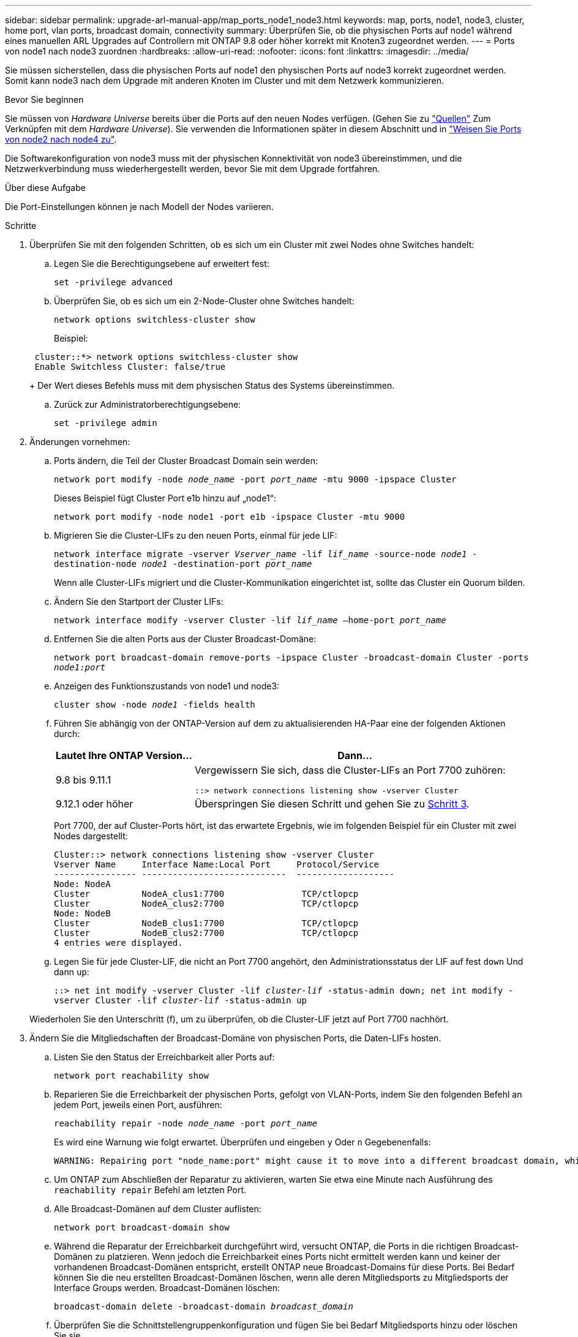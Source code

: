 ---
sidebar: sidebar 
permalink: upgrade-arl-manual-app/map_ports_node1_node3.html 
keywords: map, ports, node1, node3, cluster, home port, vlan ports, broadcast domain, connectivity 
summary: Überprüfen Sie, ob die physischen Ports auf node1 während eines manuellen ARL Upgrades auf Controllern mit ONTAP 9.8 oder höher korrekt mit Knoten3 zugeordnet werden. 
---
= Ports von node1 nach node3 zuordnen
:hardbreaks:
:allow-uri-read: 
:nofooter: 
:icons: font
:linkattrs: 
:imagesdir: ../media/


[role="lead"]
Sie müssen sicherstellen, dass die physischen Ports auf node1 den physischen Ports auf node3 korrekt zugeordnet werden. Somit kann node3 nach dem Upgrade mit anderen Knoten im Cluster und mit dem Netzwerk kommunizieren.

.Bevor Sie beginnen
Sie müssen von _Hardware Universe_ bereits über die Ports auf den neuen Nodes verfügen. (Gehen Sie zu link:other_references.html["Quellen"] Zum Verknüpfen mit dem _Hardware Universe_). Sie verwenden die Informationen später in diesem Abschnitt und in link:map_ports_node2_node4.html["Weisen Sie Ports von node2 nach node4 zu"].

Die Softwarekonfiguration von node3 muss mit der physischen Konnektivität von node3 übereinstimmen, und die Netzwerkverbindung muss wiederhergestellt werden, bevor Sie mit dem Upgrade fortfahren.

.Über diese Aufgabe
Die Port-Einstellungen können je nach Modell der Nodes variieren.

.Schritte
. [[Schritt1]]Überprüfen Sie mit den folgenden Schritten, ob es sich um ein Cluster mit zwei Nodes ohne Switches handelt:
+
.. Legen Sie die Berechtigungsebene auf erweitert fest:
+
`set -privilege advanced`

.. Überprüfen Sie, ob es sich um ein 2-Node-Cluster ohne Switches handelt:
+
`network options switchless-cluster show`

+
Beispiel:

+
[listing]
----
 cluster::*> network options switchless-cluster show
 Enable Switchless Cluster: false/true
----
+
Der Wert dieses Befehls muss mit dem physischen Status des Systems übereinstimmen.

.. Zurück zur Administratorberechtigungsebene:
+
`set -privilege admin`



. [[steep2]]Änderungen vornehmen:
+
.. Ports ändern, die Teil der Cluster Broadcast Domain sein werden:
+
`network port modify -node _node_name_ -port _port_name_ -mtu 9000 -ipspace Cluster`

+
Dieses Beispiel fügt Cluster Port e1b hinzu auf „node1“:

+
[listing]
----
network port modify -node node1 -port e1b -ipspace Cluster -mtu 9000
----
.. Migrieren Sie die Cluster-LIFs zu den neuen Ports, einmal für jede LIF:
+
`network interface migrate -vserver _Vserver_name_ -lif _lif_name_ -source-node _node1_ -destination-node _node1_ -destination-port _port_name_`

+
Wenn alle Cluster-LIFs migriert und die Cluster-Kommunikation eingerichtet ist, sollte das Cluster ein Quorum bilden.

.. Ändern Sie den Startport der Cluster LIFs:
+
`network interface modify -vserver Cluster -lif _lif_name_ –home-port _port_name_`

.. Entfernen Sie die alten Ports aus der Cluster Broadcast-Domäne:
+
`network port broadcast-domain remove-ports -ipspace Cluster -broadcast-domain Cluster -ports _node1:port_`

.. Anzeigen des Funktionszustands von node1 und node3:
+
`cluster show -node _node1_ -fields health`

.. Führen Sie abhängig von der ONTAP-Version auf dem zu aktualisierenden HA-Paar eine der folgenden Aktionen durch:
+
[cols="30,70"]
|===
| Lautet Ihre ONTAP Version... | Dann... 


| 9.8 bis 9.11.1 | Vergewissern Sie sich, dass die Cluster-LIFs an Port 7700 zuhören:

`::> network connections listening show -vserver Cluster` 


| 9.12.1 oder höher | Überspringen Sie diesen Schritt und gehen Sie zu <<man_map_1_step3,Schritt 3>>. 
|===
+
Port 7700, der auf Cluster-Ports hört, ist das erwartete Ergebnis, wie im folgenden Beispiel für ein Cluster mit zwei Nodes dargestellt:

+
[listing]
----
Cluster::> network connections listening show -vserver Cluster
Vserver Name     Interface Name:Local Port     Protocol/Service
---------------- ----------------------------  -------------------
Node: NodeA
Cluster          NodeA_clus1:7700               TCP/ctlopcp
Cluster          NodeA_clus2:7700               TCP/ctlopcp
Node: NodeB
Cluster          NodeB_clus1:7700               TCP/ctlopcp
Cluster          NodeB_clus2:7700               TCP/ctlopcp
4 entries were displayed.
----
.. Legen Sie für jede Cluster-LIF, die nicht an Port 7700 angehört, den Administrationsstatus der LIF auf fest `down` Und dann `up`:
+
`::> net int modify -vserver Cluster -lif _cluster-lif_ -status-admin down; net int modify -vserver Cluster -lif _cluster-lif_ -status-admin up`

+
Wiederholen Sie den Unterschritt (f), um zu überprüfen, ob die Cluster-LIF jetzt auf Port 7700 nachhört.



. [[man_map_1_step3]]Ändern Sie die Mitgliedschaften der Broadcast-Domäne von physischen Ports, die Daten-LIFs hosten.
+
.. Listen Sie den Status der Erreichbarkeit aller Ports auf:
+
`network port reachability show`

.. Reparieren Sie die Erreichbarkeit der physischen Ports, gefolgt von VLAN-Ports, indem Sie den folgenden Befehl an jedem Port, jeweils einen Port, ausführen:
+
`reachability repair -node _node_name_ -port _port_name_`

+
Es wird eine Warnung wie folgt erwartet. Überprüfen und eingeben `y` Oder `n` Gegebenenfalls:

+
[listing]
----
WARNING: Repairing port "node_name:port" might cause it to move into a different broadcast domain, which can cause LIFs to be re-homed away from the port. Are you sure you want to continue? {y|n}:
----
.. Um ONTAP zum Abschließen der Reparatur zu aktivieren, warten Sie etwa eine Minute nach Ausführung des `reachability repair` Befehl am letzten Port.
.. Alle Broadcast-Domänen auf dem Cluster auflisten:
+
`network port broadcast-domain show`

.. Während die Reparatur der Erreichbarkeit durchgeführt wird, versucht ONTAP, die Ports in die richtigen Broadcast-Domänen zu platzieren. Wenn jedoch die Erreichbarkeit eines Ports nicht ermittelt werden kann und keiner der vorhandenen Broadcast-Domänen entspricht, erstellt ONTAP neue Broadcast-Domains für diese Ports. Bei Bedarf können Sie die neu erstellten Broadcast-Domänen löschen, wenn alle deren Mitgliedsports zu Mitgliedsports der Interface Groups werden. Broadcast-Domänen löschen:
+
`broadcast-domain delete -broadcast-domain _broadcast_domain_`

.. Überprüfen Sie die Schnittstellengruppenkonfiguration und fügen Sie bei Bedarf Mitgliedsports hinzu oder löschen Sie sie.
+
Fügen Sie Mitgliedsports zu Schnittstellen-Gruppen-Ports hinzu:

+
`ifgrp add-port -node _node_name_ -ifgrp _ifgrp_port_ -port _port_name_`

+
Entfernen Sie Mitgliedsports aus Schnittstellen-Gruppen-Ports:

+
`ifgrp remove-port -node _node_name_ -ifgrp _ifgrp_port_ -port _port_name_`

.. Löschen Sie VLAN-Ports nach Bedarf und erstellen Sie sie neu. VLAN-Ports löschen:
+
`vlan delete -node _node_name_ -vlan-name _vlan_port_`

+
VLAN-Ports erstellen:

+
`vlan create -node _node_name_ -vlan-name _vlan_port_`

+

NOTE: Abhängig von der Komplexität der Netzwerkkonfiguration des aktualisierten Systems müssen Sie unter Umständen Teilschritte (a) bis (g) wiederholen, bis alle Ports dort richtig platziert sind, wo sie benötigt werden.



. [[Schritt4]] Wenn auf dem System keine VLANs konfiguriert sind, fahren Sie mit fort <<man_map_1_step5,Schritt 5>>. Wenn VLANs konfiguriert sind, stellen Sie versetzte VLANs wieder her, die zuvor auf Ports konfiguriert wurden, die nicht mehr vorhanden sind oder auf Ports konfiguriert wurden, die in eine andere Broadcast-Domäne verschoben wurden.
+
.. Anzeigen der verschobenen VLANs:
+
`cluster controller-replacement network displaced-vlans show`

.. Stellen Sie die vertriebenen VLANs auf den gewünschten Zielanschluss wieder her:
+
`displaced-vlans restore -node _node_name_ -port _port_name_ -destination-port _destination_port_`

.. Überprüfen Sie, ob alle vertriebenen VLANs wiederhergestellt wurden:
+
`cluster controller-replacement network displaced-vlans show`

.. Etwa eine Minute nach der Erstellung werden VLANs automatisch in die entsprechenden Broadcast-Domänen platziert. Überprüfen Sie, ob die wiederhergestellten VLANs in die entsprechenden Broadcast-Domänen platziert wurden:
+
`network port reachability show`



. [[man_map_1_step5]]ab ONTAP 9.8 ändert ONTAP automatisch die Home Ports der LIFs, wenn die Ports während der Reparatur des Netzwerkports zwischen Broadcast-Domänen verschoben werden. Wenn der Home Port einer LIF auf einen anderen Knoten verschoben wurde oder nicht zugewiesen ist, wird diese LIF als vertriebene LIF dargestellt. Stellen Sie die Home-Ports der vertriebenen LIFs wieder her, deren Home-Ports nicht mehr vorhanden sind oder in einen anderen Node verschoben wurden.
+
.. Zeigen Sie die LIFs an, deren Home-Ports möglicherweise zu einem anderen Node verschoben oder nicht mehr vorhanden sind:
+
`displaced-interface show`

.. Stellen Sie den Home Port jeder logischen Schnittstelle wieder her:
+
`displaced-interface restore -vserver _Vserver_name_ -lif-name _LIF_name_`

.. Überprüfen Sie, ob alle LIF Home Ports wiederhergestellt sind:
+
`displaced-interface show`



+
Wenn alle Ports korrekt konfiguriert und den richtigen Broadcast-Domänen hinzugefügt wurden, wird das angezeigt `network port reachability show` Der Befehl sollte den Status der Erreichbarkeit für alle verbundenen Ports als „ok“ und den Status als „nicht-Erreichbarkeit“ für Ports ohne physische Konnektivität melden. Wenn Ports einen anderen Status als diese beiden melden, reparieren Sie die Erreichbarkeit wie in beschrieben <<man_map_1_step3,Schritt 3>>.

. [[man_map_1_step6]]überprüft, ob alle LIFs administrativ oben auf Ports liegen, die zu den richtigen Broadcast-Domänen gehören.
+
.. Prüfen Sie auf administrativ heruntergekommen LIFs:
+
`network interface show -vserver _Vserver_name_ -status-admin down`

.. Prüfen Sie alle LIFs, die operativ inaktiv sind:
+
`network interface show -vserver _Vserver_name_ -status-oper down`

.. Ändern Sie alle LIFs, die geändert werden müssen, um über einen anderen Home-Port zu verfügen:
+
`network interface modify -vserver _Vserver_name_ -lif _LIF_name_ -home-port _home_port_`

+

NOTE: Für iSCSI LIFs muss die Modifikation des Home Ports die LIF administrativ heruntergefahren werden.

.. Zurücksetzen von LIFs, die nicht die Heimat ihrer jeweiligen Home-Ports sind:
+
`network interface revert *`




